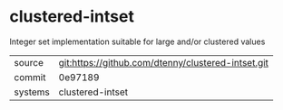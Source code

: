 * clustered-intset

Integer set implementation suitable for large and/or clustered values

|---------+-------------------------------------------|
| source  | git:https://github.com/dtenny/clustered-intset.git   |
| commit  | 0e97189  |
| systems | clustered-intset |
|---------+-------------------------------------------|

